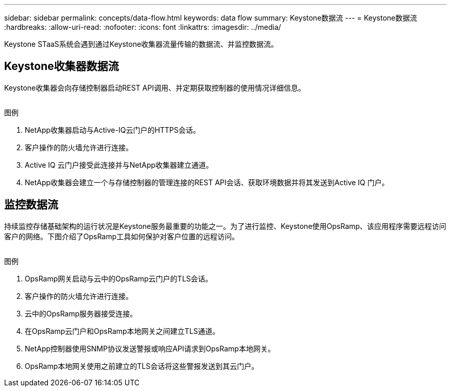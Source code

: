 ---
sidebar: sidebar 
permalink: concepts/data-flow.html 
keywords: data flow 
summary: Keystone数据流 
---
= Keystone数据流
:hardbreaks:
:allow-uri-read: 
:nofooter: 
:icons: font
:linkattrs: 
:imagesdir: ../media/


[role="lead"]
Keystone STaaS系统会遇到通过Keystone收集器流量传输的数据流、并监控数据流。



== Keystone收集器数据流

Keystone收集器会向存储控制器启动REST API调用、并定期获取控制器的使用情况详细信息。

image:collector-data-flow.png[""]

.图例
. NetApp收集器启动与Active-IQ云门户的HTTPS会话。
. 客户操作的防火墙允许进行连接。
. Active IQ 云门户接受此连接并与NetApp收集器建立通道。
. NetApp收集器会建立一个与存储控制器的管理连接的REST API会话、获取环境数据并将其发送到Active IQ 门户。




== 监控数据流

持续监控存储基础架构的运行状况是Keystone服务最重要的功能之一。为了进行监控、Keystone使用OpsRamp、该应用程序需要远程访问客户的网络。下图介绍了OpsRamp工具如何保护对客户位置的远程访问。

image:monitoring-flow.png[""]

.图例
. OpsRamp网关启动与云中的OpsRamp云门户的TLS会话。
. 客户操作的防火墙允许进行连接。
. 云中的OpsRamp服务器接受连接。
. 在OpsRamp云门户和OpsRamp本地网关之间建立TLS通道。
. NetApp控制器使用SNMP协议发送警报或响应API请求到OpsRamp本地网关。
. OpsRamp本地网关使用之前建立的TLS会话将这些警报发送到其云门户。

